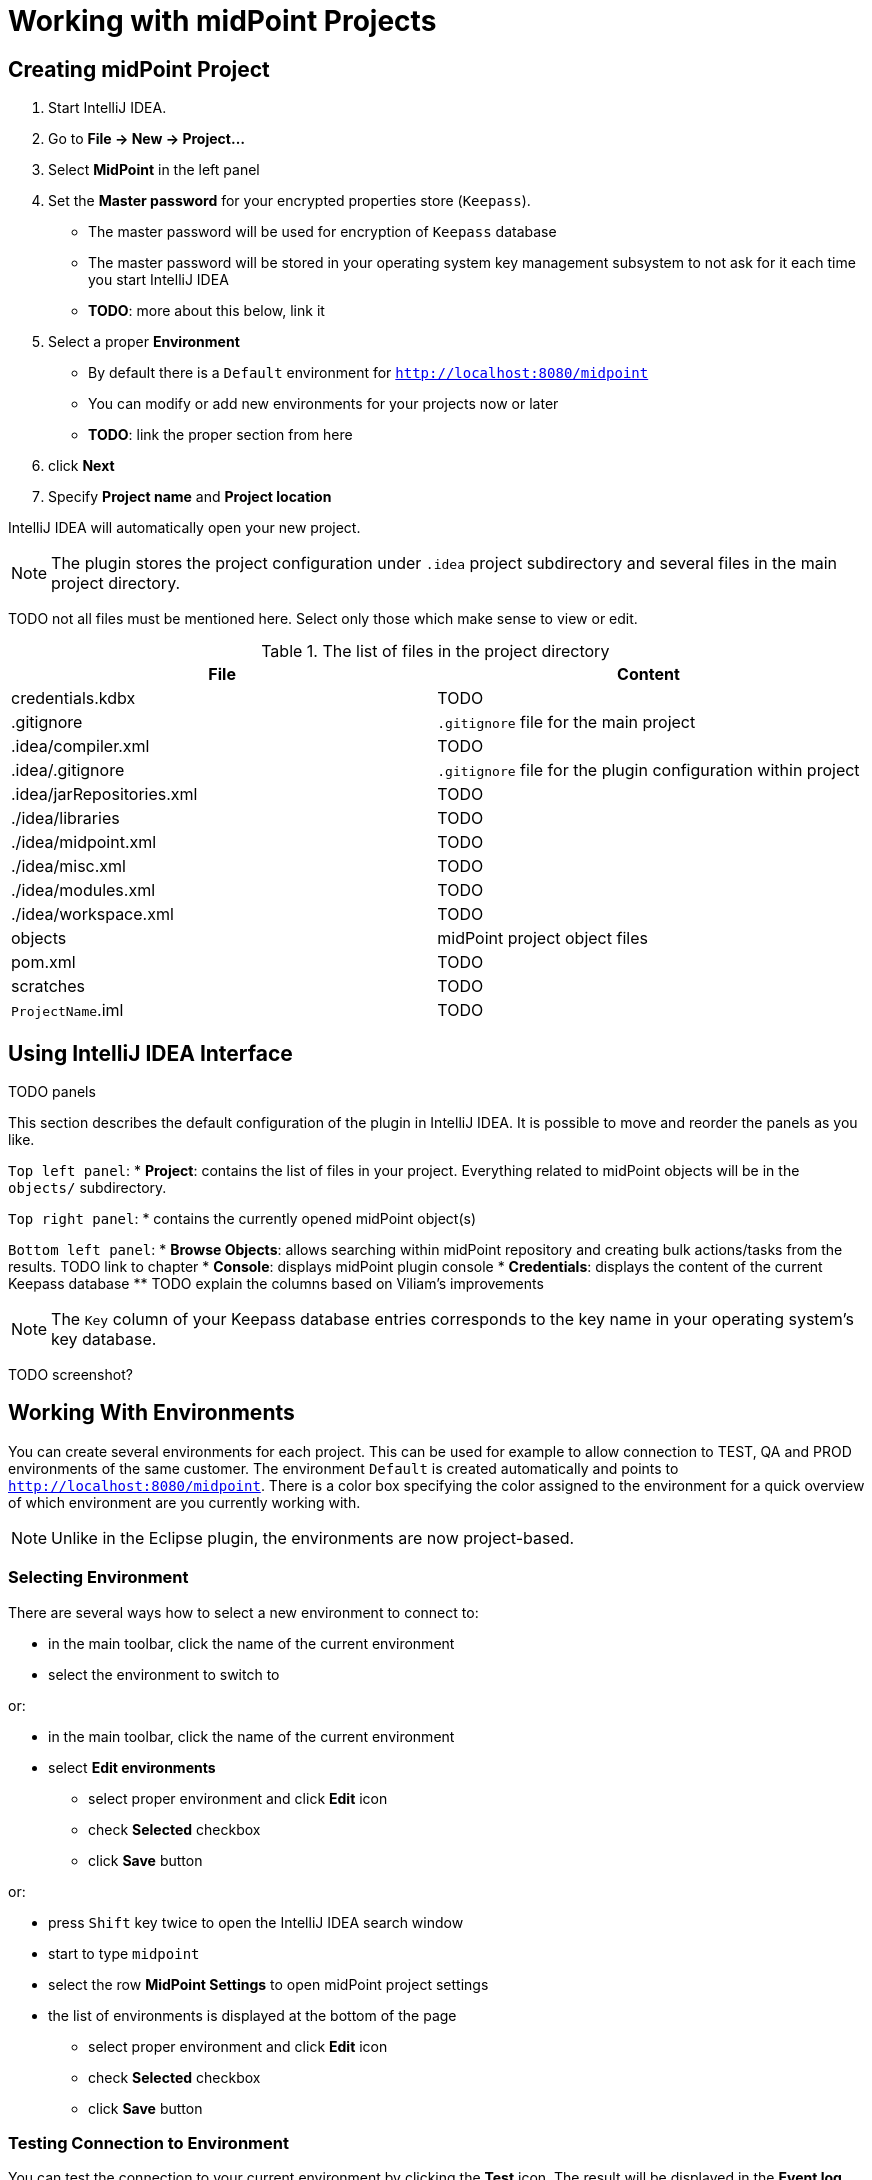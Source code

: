 = Working with midPoint Projects
:page-toc: top

== Creating midPoint Project

. Start IntelliJ IDEA.
. Go to *File → New → Project...*
. Select *MidPoint* in the left panel
. Set the *Master password* for your encrypted properties store (`Keepass`).
* The master password will be used for encryption of `Keepass` database
* The master password will be stored in your operating system key management subsystem to not ask for it each time you start IntelliJ IDEA
* *TODO*: more about this below, link it
. Select a proper *Environment*
* By default there is a `Default` environment for `http://localhost:8080/midpoint`
* You can modify or add new environments for your projects now or later
* *TODO*: link the proper section from here
. click *Next*
. Specify *Project name* and *Project location*

IntelliJ IDEA will automatically open your new project.

NOTE: The plugin stores the project configuration under `.idea` project
subdirectory and several files in the main project directory.

TODO not all files must be mentioned here. Select only those which make sense to view or edit.

.The list of files in the project directory
[cols="1,1", options="header"]
|===
^|File
^|Content
|credentials.kdbx
|TODO
|.gitignore
|`.gitignore` file for the main project
|.idea/compiler.xml
|TODO
|.idea/.gitignore
|`.gitignore` file for the plugin configuration within project
|.idea/jarRepositories.xml
|TODO
|./idea/libraries
|TODO
|./idea/midpoint.xml
|TODO
|./idea/misc.xml
|TODO
|./idea/modules.xml
|TODO
|./idea/workspace.xml
|TODO
|objects
|midPoint project object files
|pom.xml
|TODO
|scratches
|TODO
|`ProjectName`.iml
|TODO
|===

== Using IntelliJ IDEA Interface

TODO panels

This section describes the default configuration of the plugin in IntelliJ
IDEA.
It is possible to move and reorder the panels as you like.

`Top left panel`:
* *Project*: contains the list of files in your project. Everything related to
midPoint objects will be in the `objects/` subdirectory.

`Top right panel`:
* contains the currently opened midPoint object(s)

`Bottom left panel`:
* *Browse Objects*: allows searching within midPoint repository and creating bulk actions/tasks from the results. TODO link to chapter
* *Console*: displays midPoint plugin console
* *Credentials*: displays the content of the current Keepass database
** TODO explain the columns based on Viliam's improvements

NOTE: The `Key` column of your Keepass database entries corresponds to the key
name in your operating system's key database.

TODO screenshot?

== Working With Environments

You can create several environments for each project.
This can be used for example to allow connection to TEST, QA and PROD
environments of the same customer.
The environment `Default` is created automatically and points to `http://localhost:8080/midpoint`.
There is a color box specifying the color assigned to the environment for a quick overview of which environment are you currently working with.

NOTE: Unlike in the Eclipse plugin, the environments are now project-based.

=== Selecting Environment

There are several ways how to select a new environment to connect to:

* in the main toolbar, click the name of the current environment
* select the environment to switch to

or:

* in the main toolbar, click the name of the current environment
* select *Edit environments*
** select proper environment and click *Edit* icon
** check *Selected* checkbox
** click *Save* button

or:

* press `Shift` key twice to open the IntelliJ IDEA search window
* start to type `midpoint`
* select the row *MidPoint Settings* to open midPoint project settings
* the list of environments is displayed at the bottom of the page
** select proper environment and click *Edit* icon
** check *Selected* checkbox
** click *Save* button

=== Testing Connection to Environment

You can test the connection to your current environment by clicking the *Test* icon.
The result will be displayed in the *Event log* window and as a popup and will look like this:

====
21:26	Test connection: Connection test for 'Default' was successful. Version: 4.2-SNAPSHOT, build: v4.2devel-1670-g4643e042ec.
====

=== Adding A New Environment

To add a new environment:

* in the main toolbar, click the name of the current environment
* select *Edit environments*
* click *+* icon
* a new window will open, enter the following information:
** *Name*: your new environment name. E.g. `QA`
** *Selected*: check if you want to switch to the new environment
** *Server settings*: select the connection information:
*** *Url*
*** *Username*
*** *Password* TODO will be stored in your keepass database
*** *Ignore SSL Errors*: check to ignore any SSL-related connection errors such as a missing or self-signed certificate
** *Proxy settings*: enter your proxy server settings (optional)
** *Other*: enter the other settings (optional)
*** *Properties file*: select the properties file for this environment TODO link
*** *Color*: select the color for this environment
** click *Test connection* to test the connection to the new environment (optional)
** click *Save* button to save the new environment

=== Updating Existing Environment

* in the main toolbar, click the name of the current environment
* select *Edit environments*
* select the environment to edit
* click *Edit* icon
* modify the desired parameters
* click *Save* button to save the modified environment

=== Deleting Existing Environment

TODO not working properly 28.9.2020

* in the main toolbar, click the name of the current environment
* select *Edit environments*
* select the environment to edit
* click *Delete* icon
* click *Save* button to save the modified environment


== Working with midPoint Objects

You can do the following operations to the midPoint objects.
The actions are available either from the main toolbar or from the context menu *Update Object Actions* for the currently opened file or for selected files in your list of objects.

=== Uploading midPoint objects

This operation will send the selected object to midPoint repository and optionally execute an after-upload action.

The following operations are available either from the main toolbar or from the *Update object actions* context menu:

* *Upload/Execute*: will upload the selected object(s). Tasks may be automatically executed (based on their `executionState`).
* *Upload/Execute (stop on error)*: will upload the selected object(s). Tasks may be automatically executed (based on their `executionState`). The first object with an upload error will stop the action.
* *Upload/Recompute*: will upload the selected object(s) and recompute them after the upload.
* *Upload/Test Resource*: will upload the selected object(s) and assuming they are resources, it will also test the connections.

NOTE: Rule of thumb: you typically want to use *Upload/Test Resource* for your resources and *Upload/Execute* for most other cases.

=== Refresh From Server

This operation will re-download the selected object from midPoint repository and overwrite the file.
You can execute this operation for the current window by clicking the *Refresh From Server* toolbar icon, or for file(s) in the list of files by clicking the context menu and selecting *Update object actions → Refresh From Server*.

NOTE: The local file will be overwritten. All XML comments will be lost.

=== Delete (Non-raw)

TODO is this correct?

This operation will delete the selected object(s) from midPoint repository.
Provisioning will be executed to delete also the object's projections, if applicable.
You can execute this operation for the current window by clicking *Delete (non-raw)* toolbar icon, or for file(s) in the list of files by clicking the context menu and selecting *Update object actions → Delete (non-raw)*.

=== Delete (Raw)

This operation will delete the selected object(s) from midPoint repository with the `raw` flag.
No provisioning will be executed.
You can execute this operation for the current window by clicking *Delete (raw)* toolbar icon, or for file(s) in the list of files by clicking the context menu and selecting *Update object actions → Delete (raw)*.

=== Browsing Objects

To browse midPoint repository objects, go to *MidPoint* window and select *Browse Objects* tab.

You can use the following to select the objects:
* *Object*: alows to select the object type
* *Name or Oid*: allows to select the object's name or oid, or other options:
** *Name*: to search only by the object's name
** *Oid*: to search only by the object's oid
** *Query XML*: to search by a query in midPoint query language

To fetch only a limited number of objects, use the *Paging* button.

To execute the search, click the *Search* button.

The results are displayed in the *MidPoint* window.
You can do the following actions:

* *Download*: will download and store the object in your project. By default, the directory with plural form of object type will be used. E.g. `objects/resources`.
* *Show*: will download and store the object in a "temporary" subdirectory `scratches`.
* *Process*: allows to execute an action for the selected result(s)

.Example 1: to search all users containing `a` in their `name` attribute:
* select *User* object type
* select *Name*
* enter the string `a` in the text field under the query selector
* click *Search* button

.Example 2: to search all users with directly assigned `Superuser` role:
* select *User* object type
* select *Query XML*
* enter the following in the text field under the query selector:
[source,xml]
----
<query>
  <filter>
    <ref>
      <path>assignment/targetRef</path>
      <value oid="00000000-0000-0000-0000-000000000004"/>
    </ref>
  </filter>
</query>
----
* click *Search* button

=== Bulk Action Generator

*TODO* based on previous search result

== Working With Object Editor

TODO oid generator
TODO syntax highlighing (mixed xml+groovy)
TODO element completion

== Environment or Project-Specific Properties

Similar to Eclipse plugin, you can use "macro expansions" to avoid hard-coded
properties in your source files.
This allows to have the same source files and use them in multiple
environments where you have different hostnames, ports etc.
The property name can be any string. TODO TODO space??? old plugin cannot use
spaces.
It is references by using `$(propertyName)`.

TODO old plugin supports `$(@filename)`, `$(#project.name)`, `$(#project.dir)`,
`$(#server.displayName)` properties

.Macro expansion example
[source,xml]
----
<resource>
   ...
   <connectorConfiguration>
      <icfc:configurationProperties xmlns:icfcldap="http://midpoint.evolveum.com/xml/ns/public/connector/icf-1/bundle/com.evolveum.polygon.connector-ldap/com.evolveum.polygon.connector.ldap.LdapConnector">
         <icfcldap:port>$(ldapPort)</icfcldap:port>
         <icfcldap:host>$(ldapHost)</icfcldap:host>
         <icfcldap:baseContext>$(ldapBaseContext)</icfcldap:baseContext>
         <icfcldap:bindDn>$(ldapAdmin)</icfcldap:bindDn>
         <icfcldap:bindPassword>
            <t:clearValue>$(ldapPassword)</t:clearValue>
         </icfcldap:bindPassword>
         <icfcldap:pagingStrategy>auto</icfcldap:pagingStrategy>
         <icfcldap:vlvSortAttribute>entryUUID</icfcldap:vlvSortAttribute>
         <icfcldap:operationalAttributes>ds-pwp-account-disabled</icfcldap:operationalAttributes>
         <icfcldap:operationalAttributes>isMemberOf</icfcldap:operationalAttributes>
      </icfc:configurationProperties>
  ...
</resource>
----

In the above example, the following properties are used:

* `ldapHost`
* `ldapPort`
* `ldapBaseContext`
* `ldapAdmin`
* `ldapPassword`

In Eclipse, there was a possibility to use a `properties` file which would
store the properties and their values.
The possibilities in IntelliJ IDEA are expanded.
You can use a standard properties file, or a keepass file, or both.

=== Using Properties File

You can use the properties files which are either environment-specific or project-specific.
It all depends on which property file is used in your specific environment configuration.

Properties file is more convenient for storing non-sensitive properties as the
properties file is not encrypted.
The properties file can be edited as an ordinary text file.
The format is very simple:

.Properties file example
----
[source]
ldapHost=server.example.com
ldapPort=389
ldapBaseContext=dc=example,dc=com
...
----

TODO spaces?
TODO comments?
TODO check double `=` in the DNs

NOTE: You can even use dots in properties names, e.g. `ldap.static.port`.

=== Using Keepass File

The keepass file is used for all environments for the project.
It's primary use is to store credentials for your midPoint servers, but you can also use it to store arbitrary sensitive properties such as passwords.
The properties and their values are stored in an encrypted file (`keepass` format).

This file is created when you create your project `credentials.kdbx`) when you have specified your master password.
The master password is *not* stored anywhere in IntelliJ IDEA/project.
It is rather stored in your operating system keystore database.

You can also access the encrypted file using `Keepass` program.

TODO example `ldapPassword` storage/usage from the above example

NOTE: The `credentials.kdbx` file is ignored from versioning using the project's `.gitignore` file. As it is encrypted, you might want to keep it under version control and share the password between your project team members using other channels.

NOTE: If you refer to a property which is stored both in the keepass file and
standard properties file, the keepass file takes priority.
